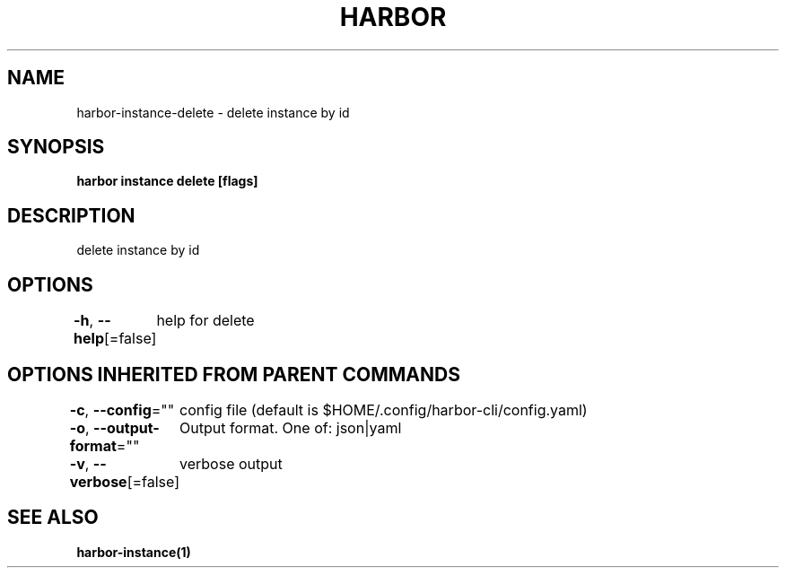 .nh
.TH "HARBOR" "1"  "Habor Community" "Harbor User Mannuals"

.SH NAME
harbor-instance-delete - delete instance by id


.SH SYNOPSIS
\fBharbor instance delete [flags]\fP


.SH DESCRIPTION
delete instance by id


.SH OPTIONS
\fB-h\fP, \fB--help\fP[=false]
	help for delete


.SH OPTIONS INHERITED FROM PARENT COMMANDS
\fB-c\fP, \fB--config\fP=""
	config file (default is $HOME/.config/harbor-cli/config.yaml)

.PP
\fB-o\fP, \fB--output-format\fP=""
	Output format. One of: json|yaml

.PP
\fB-v\fP, \fB--verbose\fP[=false]
	verbose output


.SH SEE ALSO
\fBharbor-instance(1)\fP